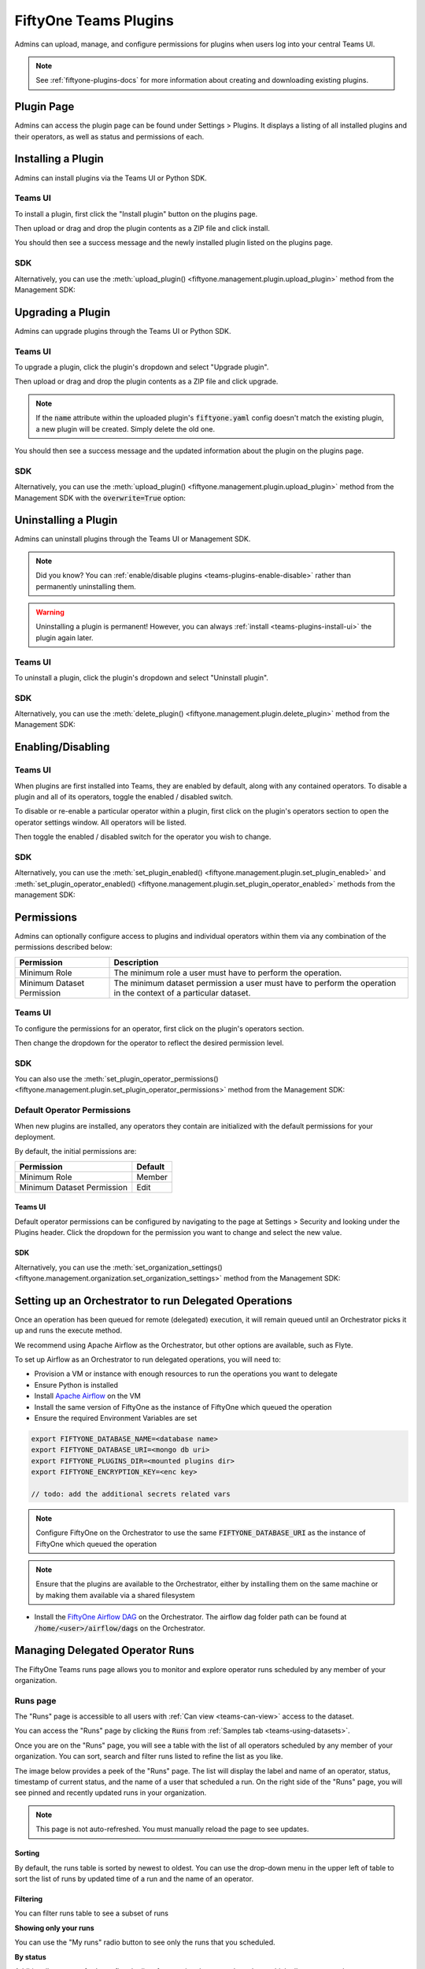 .. _teams-plugins:

FiftyOne Teams Plugins
======================

.. default-role:: code

Admins can upload, manage, and configure permissions for plugins when users
log into your central Teams UI.

.. note::

    See :ref:`fiftyone-plugins-docs` for more information about creating
    and downloading existing plugins.

Plugin Page
___________

Admins can access the plugin page can be found under Settings > Plugins.
It displays a listing of all installed plugins and their operators, as well as
status and permissions of each.

.. image:: /images/teams/plugins_page.png
   :alt: teams-plugins-page
   :align: center

.. _teams-plugins-install:

Installing a Plugin
___________________

Admins can install plugins via the Teams UI or Python SDK.

Teams UI
--------

To install a plugin, first click the "Install plugin" button on the plugins
page.

.. image:: /images/teams/plugins_install_btn.png
   :alt: teams-plugins-page-install-button
   :align: center

Then upload or drag and drop the plugin contents as a ZIP file and click
install.

.. image:: /images/teams/plugins_install.png
   :alt: teams-plugins-page-install-page
   :align: center

You should then see a success message and the newly installed plugin listed on
the plugins page.

.. image:: /images/teams/plugins_install_success.png
   :alt: teams-plugins-page-install-success-page
   :align: center

SDK
---

Alternatively, you can use the
:meth:`upload_plugin() <fiftyone.management.plugin.upload_plugin>` method from
the Management SDK:

.. code-block:: python
    :linenos:

    import fiftyone.management as fom

    fom.upload_plugin("/path/to/plugin_dir")

.. _teams-plugins-upgrade:

Upgrading a Plugin
__________________

Admins can upgrade plugins through the Teams UI or Python SDK.

Teams UI
--------

To upgrade a plugin, click the plugin's dropdown and select "Upgrade plugin".

.. image:: /images/teams/plugins_upgrade_btn.png
   :alt: teams-plugins-page-upgrade-btn
   :align: center

Then upload or drag and drop the plugin contents as a ZIP file and click
upgrade.

.. image:: /images/teams/plugins_upgrade_page.png
   :alt: teams-plugins-page-upgrade-page
   :align: center

.. note::

    If the `name` attribute within the uploaded plugin's `fiftyone.yaml` config
    doesn't match the existing plugin, a new plugin will be created. Simply
    delete the old one.

You should then see a success message and the updated information about the
plugin on the plugins page.

.. image:: /images/teams/plugins_upgrade_success_page.png
   :alt: teams-plugins-page-upgrade-success-page
   :align: center

SDK
---

Alternatively, you can use the
:meth:`upload_plugin() <fiftyone.management.plugin.upload_plugin>` method from
the Management SDK with the `overwrite=True` option:

.. code-block:: python
    :linenos:

    import fiftyone.management as fom

    fom.upload_plugin("/path/to/plugin_dir", overwrite=True)

.. _teams-plugins-uninstall:

Uninstalling a Plugin
_____________________

Admins can uninstall plugins through the Teams UI or Management SDK.

.. note::

    Did you know? You can
    :ref:`enable/disable plugins <teams-plugins-enable-disable>` rather than
    permanently uninstalling them.

.. warning::

    Uninstalling a plugin is permanent! However, you can always
    :ref:`install <teams-plugins-install-ui>` the plugin again later.

Teams UI
--------

To uninstall a plugin, click the plugin's dropdown and select
"Uninstall plugin".

.. image:: /images/teams/plugins_uninstall_btn.png
   :alt: teams-plugins-page-uninstall-btn
   :align: center

SDK
---

Alternatively, you can use the
:meth:`delete_plugin() <fiftyone.management.plugin.delete_plugin>` method from
the Management SDK:

.. code-block:: python
    :linenos:

    import fiftyone.management as fom

    fom.delete_plugin(plugin_name)

.. _teams-plugins-enable-disable:

Enabling/Disabling
__________________

Teams UI
---------

When plugins are first installed into Teams, they are enabled by default, along
with any contained operators. To disable a plugin and all of its operators,
toggle the enabled / disabled switch.

.. image:: /images/teams/plugins_disable.png
   :alt: teams-plugins-page-disable
   :align: center

To disable or re-enable a particular operator within a plugin, first click on
the plugin's operators section to open the operator settings window. All
operators will be listed.

.. image:: /images/teams/plugins_operators_btn.png
   :alt: teams-plugins-page-operators-btn
   :align: center

Then toggle the enabled / disabled switch for the operator you wish to change.

.. image:: /images/teams/plugins_operators_disable.png
   :alt: teams-plugins-page-operators-disable
   :align: center

SDK
---

Alternatively, you can use the
:meth:`set_plugin_enabled() <fiftyone.management.plugin.set_plugin_enabled>`
and
:meth:`set_plugin_operator_enabled() <fiftyone.management.plugin.set_plugin_operator_enabled>`
methods from the management SDK:

.. code-block:: python
    :linenos:

    import fiftyone.management as fom

    # Disable a plugin
    fom.set_plugin_enabled(plugin_name, False)

    # Disable a particular operator
    fom.set_plugin_operator_enabled(plugin_name, operator_name, False)

.. _teams-plugins-permissions:

Permissions
___________

Admins can optionally configure access to plugins and individual operators
within them via any combination of the permissions described below:

.. table::

    +-------------------------------+----------------------------------------------------------------------------+
    | Permission                    | Description                                                                |
    +===============================+============================================================================+
    | Minimum Role                  | The minimum role a user must have to perform the operation.                |
    +-------------------------------+----------------------------------------------------------------------------+
    | Minimum Dataset Permission    | The minimum dataset permission a user must have to perform the operation   |
    |                               | in the context of a particular dataset.                                    |
    +-------------------------------+----------------------------------------------------------------------------+

Teams UI
--------

To configure the permissions for an operator, first click on the plugin's
operators section.

.. image:: /images/teams/plugins_operators_btn.png
   :alt: teams-plugins-page-operators-btn
   :align: center

Then change the dropdown for the operator to reflect the desired permission
level.

.. image:: /images/teams/plugins_operators_perms.png
   :alt: teams-plugins-page-operators-perms
   :align: left
   :width: 49%

.. image:: /images/teams/plugins_operators_perms2.png
   :alt: teams-plugins-page-operators-perms2
   :align: right
   :width: 49%

SDK
---

You can also use the
:meth:`set_plugin_operator_permissions() <fiftyone.management.plugin.set_plugin_operator_permissions>`
method from the Management SDK:

.. code-block:: python
    :linenos:

    import fiftyone.management as fom

    # Set minimum role permission only
    fom.set_plugin_operator_enabled(
        plugin_name,
        operator_name,
        minimum_role=fom.MEMBER
    )

    # Set minimum dataset permission only
    fom.set_plugin_operator_enabled(
        plugin_name,
        operator_name,
        minimum_dataset_permission=fom.EDIT
    )

    # Set both minimum role and minimum dataset permissions
    fom.set_plugin_operator_enabled(
        plugin_name,
        operator_name,
        minimum_role=fom.EDIT,
        minimum_dataset_permission=fom.EDIT
    )

Default Operator Permissions
----------------------------

When new plugins are installed, any operators they contain are initialized with
the default permissions for your deployment.

By default, the initial permissions are:

.. table::

    +-------------------------------+---------------+
    | Permission                    | Default       |
    +===============================+===============+
    | Minimum Role                  | Member        |
    +-------------------------------+---------------+
    | Minimum Dataset Permission    | Edit          |
    +-------------------------------+---------------+

Teams UI
^^^^^^^^

Default operator permissions can be configured by navigating to the page at
Settings > Security and looking under the Plugins header. Click the dropdown
for the permission you want to change and select the new value.

.. image:: /images/teams/plugins_org_settings.png
   :alt: teams-plugins-page-org-settings
   :align: center

SDK
^^^

Alternatively, you can use the
:meth:`set_organization_settings() <fiftyone.management.organization.set_organization_settings>`
method from the Management SDK:

.. code-block:: python
    :linenos:

    import fiftyone.management as fom

    fom.set_organization_settings(
        default_operator_minimum_role=fom.MEMBER,
        default_operator_minimum_dataset_permission=fom.EDIT,
    )

.. _teams-plugins-managing-operators-runs:


Setting up an Orchestrator to run Delegated Operations
______________________________________________________

Once an operation has been queued for remote (delegated) execution, it will remain queued until an Orchestrator picks it up and runs the execute method.

We recommend using Apache Airflow as the Orchestrator, but other options are available, such as Flyte.

To set up Airflow as an Orchestrator to run delegated operations, you will need to:

- Provision a VM or instance with enough resources to run the operations you want to delegate

- Ensure Python is installed

- Install `Apache Airflow <https://airflow.apache.org/docs/apache-airflow/stable/installation/index.html>`_ on the VM

- Install the same version of FiftyOne as the instance of FiftyOne which queued the operation

- Ensure the required Environment Variables are set

.. code-block:: bash

    export FIFTYONE_DATABASE_NAME=<database name>
    export FIFTYONE_DATABASE_URI=<mongo db uri>
    export FIFTYONE_PLUGINS_DIR=<mounted plugins dir>
    export FIFTYONE_ENCRYPTION_KEY=<enc key>

    // todo: add the additional secrets related vars

.. note:: Configure FiftyOne on the Orchestrator to use the same `FIFTYONE_DATABASE_URI` as the instance of FiftyOne which queued the operation

.. note:: Ensure that the plugins are available to the Orchestrator, either by installing them on the same machine or by making them available via a shared filesystem

- Install the `FiftyOne Airflow DAG <https://github.com/voxel51/fiftyone-plugins/blob/main/dags/airflow/check_delegated_operations.py>`_ on the Orchestrator. The airflow dag folder path can be found at `/home/<user>/airflow/dags` on the Orchestrator.

Managing Delegated Operator Runs
________________________________

The FiftyOne Teams runs page allows you to monitor and explore operator runs
scheduled by any member of your organization. 


.. Scheduling an operator run
.. --------------------------

.. When invoking an delegated operator, you will see the `Schedule` (instead
.. of the `Execute`) button to indicate that operator will run in delegated mode

.. .. image:: /images/plugins/operators/runs/prompt.png


Runs page
---------

The "Runs" page is accessible to all users with :ref:`Can view <teams-can-view>`
access to the dataset.

You can access the "Runs" page by clicking the `Runs` from
:ref:`Samples tab <teams-using-datasets>`.

Once you are on the "Runs" page, you will see a table with the list of all
operators scheduled by any member of your organization. You can sort, search
and filter runs listed to refine the list as you like.

The image below provides a peek of the "Runs" page. The list will display the
label and name of an operator, status, timestamp of current status, and the name
of a user that scheduled a run. On the right side of the "Runs" page, you will
see pinned and recently updated runs in your organization. 

.. note::

    This page is not auto-refreshed. You must manually reload the page to see
    updates.


.. image:: /images/plugins/operators/runs/runs_page.png

Sorting
^^^^^^^

By default, the runs table is sorted by newest to oldest. You can use the
drop-down menu in the upper left of table to sort the list of runs by updated
time of a run and the name of an operator.

.. image:: /images/plugins/operators/runs/sort.png

Filtering
^^^^^^^^^

You can filter runs table to see a subset of runs

**Showing only your runs**

You can use the "My runs" radio button to see only the runs that you scheduled.

.. image:: /images/plugins/operators/runs/my_runs.png

**By status**

Additionally, you can further refine the list of runs using the status
drop-down which allows you to select one or more status you would like to filter
by.

.. image:: /images/plugins/operators/runs/filter_by_status.png

Searching
^^^^^^^^^

In addition, you can also use the search functionality to filter the list of
runs by a keyword. As you type your query in the search box, the list of runs
will be updated to show only the runs matching your query

.. note::

    The search is case-sensitive and you can only search by the operator name
    associated with a run. Searching by operator label is not supported (i.e.,
    **Demo: Export to GCP** in example image below).

.. image:: /images/plugins/operators/runs/search_by_name.png

Retrying
^^^^^^^^

From the "Runs" page, you can trigger retry any of the listed runs. To retry a
run, click the three-dots to open actions menu for a run, then click `Re-run`

.. image:: /images/plugins/operators/runs/re_run.png


Pinning
^^^^^^^

Pinned runs are displayed to the right of runs table. By default, five pinned
runs will be displayed. However, if there are more than five pinned runs, you
will see a button to see the hidden pinned runs.

To pin a run, hover over a run in runs table and click the pin icon which will
appear beside the operator label of a run.

.. image:: /images/plugins/operators/runs/pinning.png

.. note::

    Pinned runs are identical for all users in your organization.

Run page
--------

The "Run" page allows you to see input, output, view, and error of each run.

You can visit the "Run" page for a run by clicking on a run in the runs table
or in the list of runs under "Pinned runs" and "Recent runs".

Input
^^^^^

The "Input" tab on the "Run" page lets you see the input parameters that were
provided when the run was scheduled.

.. image:: /images/plugins/operators/runs/input.png

**Raw input**

By default, a preview (similar to what is displayed when invoking an operator)
of input parameters is displayed. However, you can switch to raw by clicking the
`Show raw` toggle button.

.. image:: /images/plugins/operators/runs/raw_input.png

Output
^^^^^^

The "Output" tab on the "Run" page lets you see the preview of the result of a
completed run.

.. note::
    Output tab is only available for completed run

.. image:: /images/plugins/operators/runs/output.png

Errors
^^^^^^

The "Errors" tab on the "Run" page lets you see the errors occurred of a failed
run.

.. note::
    Errors tab is only available for failed run

.. image:: /images/plugins/operators/runs/errors.png


View
^^^^
The "View" tab on the "Run" page lets you see the view parameters that were
included in operator context when the run was scheduled.

.. image:: /images/plugins/operators/runs/view.png
